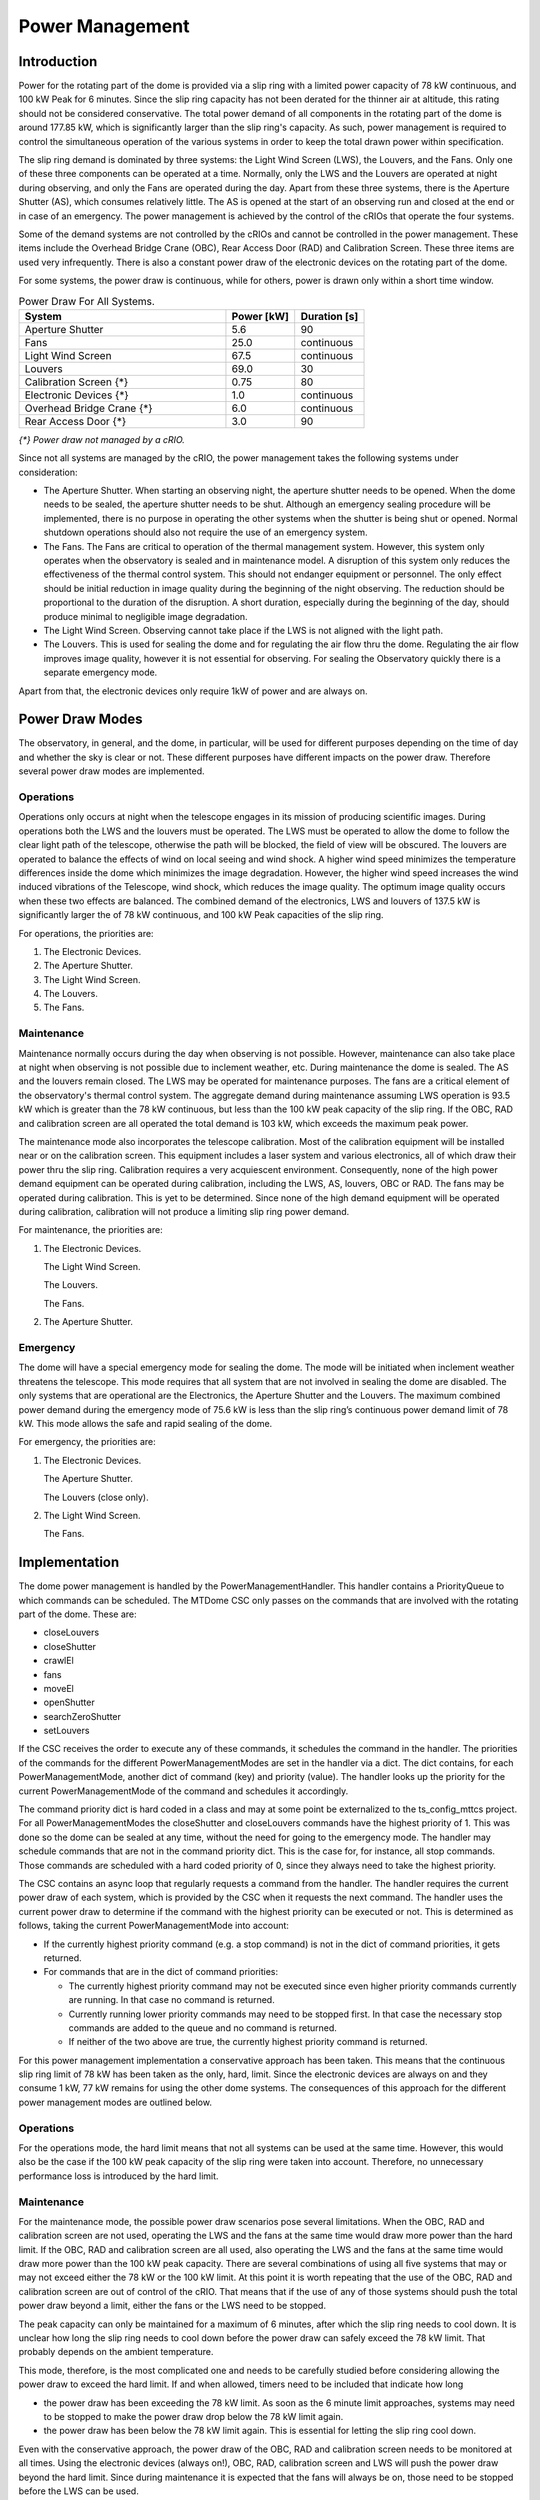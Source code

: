.. py:currentmodule:: lsst.ts.mtdome

.. _lsst.ts.mtdome-power_management:

################
Power Management
################

Introduction
============

Power for the rotating part of the dome is provided via a slip ring with a limited power capacity of 78 kW continuous, and 100 kW Peak for 6 minutes.
Since the slip ring capacity has not been derated for the thinner air at altitude, this rating should not be considered conservative.
The total power demand of all components in the rotating part of the dome is around 177.85 kW, which is significantly larger than the slip ring's capacity.
As such, power management is required to control the simultaneous operation of the various systems in order to keep the total drawn power within specification.

The slip ring demand is dominated by three systems: the Light Wind Screen (LWS), the Louvers, and the Fans.
Only one of these three components can be operated at a time.
Normally, only the LWS and the Louvers are operated at night during observing, and only the Fans are operated during the day.
Apart from these three systems, there is the Aperture Shutter (AS), which consumes relatively little.
The AS is opened at the start of an observing run and closed at the end or in case of an emergency.
The power management is achieved by the control of the cRIOs that operate the four systems.

Some of the demand systems are not controlled by the cRIOs and cannot be controlled in the power management.
These items include the Overhead Bridge Crane (OBC), Rear Access Door (RAD) and Calibration Screen.
These three items are used very infrequently.
There is also a constant power draw of the electronic devices on the rotating part of the dome.

For some systems, the power draw is continuous, while for others, power is drawn only within a short time window.

.. csv-table:: Power Draw For All Systems.
   :widths: 60, 20, 20
   :header: "System", "Power [kW]", "Duration [s]"

   Aperture Shutter, 5.6, 90
   Fans, 25.0, continuous
   Light Wind Screen, 67.5, continuous
   Louvers, 69.0, 30
   Calibration Screen {\*}, 0.75, 80
   Electronic Devices {\*}, 1.0, continuous
   Overhead Bridge Crane {\*}, 6.0, continuous
   Rear Access Door {\*}, 3.0, 90

*{\*} Power draw not managed by a cRIO.*

Since not all systems are managed by the cRIO, the power management takes the following systems under consideration:

- The Aperture Shutter.
  When starting an observing night, the aperture shutter needs to be opened.
  When the dome needs to be sealed, the aperture shutter needs to be shut.
  Although an emergency sealing procedure will be implemented, there is no purpose in operating the other systems when the shutter is being shut or opened.
  Normal shutdown operations should also not require the use of an emergency system.
- The Fans.
  The Fans are critical to operation of the thermal management system.
  However, this system only operates when the observatory is sealed and in maintenance model.
  A disruption of this system only reduces the effectiveness of the thermal control system.
  This should not endanger equipment or personnel.
  The only effect should be initial reduction in image quality during the beginning of the night observing.
  The reduction should be proportional to the duration of the disruption.
  A short duration, especially during the beginning of the day, should produce minimal to negligible image degradation.
- The Light Wind Screen.
  Observing cannot take place if the LWS is not aligned with the light path.
- The Louvers.
  This is used for sealing the dome and for regulating the air flow thru the dome.
  Regulating the air flow improves image quality, however it is not essential for observing.
  For sealing the Observatory quickly there is a separate emergency mode.

Apart from that, the electronic devices only require 1kW of power and are always on.

Power Draw Modes
================

The observatory, in general, and the dome, in particular, will be used for different purposes depending on the time of day and whether the sky is clear or not.
These different purposes have different impacts on the power draw.
Therefore several power draw modes are implemented.

Operations
----------

Operations only occurs at night when the telescope engages in its mission of producing scientific images.
During operations both the LWS and the louvers must be operated.
The LWS must be operated to allow the dome to follow the clear light path of the telescope, otherwise the path will be blocked, the field of view will be obscured.
The louvers are operated to balance the effects of wind on local seeing and wind shock.
A higher wind speed minimizes the temperature differences inside the dome which minimizes the image degradation.
However, the higher wind speed increases the wind induced vibrations of the Telescope, wind shock, which reduces the image quality.
The optimum image quality occurs when these two effects are balanced.
The combined demand of the electronics, LWS and louvers of 137.5 kW is significantly larger the of 78 kW continuous, and 100 kW Peak capacities of the slip ring.

For operations, the priorities are:

1. The Electronic Devices.
2. The Aperture Shutter.
3. The Light Wind Screen.
4. The Louvers.
5. The Fans.

Maintenance
-----------

Maintenance normally occurs during the day when observing is not possible.
However, maintenance can also take place at night when observing is not possible due to inclement weather, etc.
During maintenance the dome is sealed.
The AS and the louvers remain closed.
The LWS may be operated for maintenance purposes.
The fans are a critical element of the observatory's thermal control system.
The aggregate demand during maintenance assuming LWS operation is 93.5 kW which is greater than the 78 kW continuous, but less than the 100 kW peak capacity of the slip ring.
If the OBC, RAD and calibration screen are all operated the total demand is 103 kW, which exceeds the maximum peak power.

The maintenance mode also incorporates the telescope calibration.
Most of the calibration equipment will be installed near or on the calibration screen.
This equipment includes a laser system and various electronics, all of which draw their power thru the slip ring.
Calibration requires a very acquiescent environment.
Consequently, none of the high power demand equipment can be operated during calibration, including the LWS, AS, louvers, OBC or RAD.
The fans may be operated during calibration.
This is yet to be determined.
Since none of the high demand equipment will be operated during calibration, calibration will not produce a limiting slip ring power demand.

For maintenance, the priorities are:

1. The Electronic Devices.

   The Light Wind Screen.

   The Louvers.

   The Fans.
2. The Aperture Shutter.

Emergency
---------

The dome will have a special emergency mode for sealing the dome.
The mode will be initiated when inclement weather threatens the telescope.
This mode requires that all system that are not involved in sealing the dome are disabled.
The only systems that are operational are the Electronics, the Aperture Shutter and the Louvers.
The maximum combined power demand during the emergency mode of 75.6 kW is less than the slip ring’s continuous power demand limit of 78 kW.
This mode allows the safe and rapid sealing of the dome.

For emergency, the priorities are:

1. The Electronic Devices.

   The Aperture Shutter.

   The Louvers (close only).
2. The Light Wind Screen.

   The Fans.

Implementation
==============

The dome power management is handled by the PowerManagementHandler.
This handler contains a PriorityQueue to which commands can be scheduled.
The MTDome CSC only passes on the commands that are involved with the rotating part of the dome.
These are:

- closeLouvers
- closeShutter
- crawlEl
- fans
- moveEl
- openShutter
- searchZeroShutter
- setLouvers

If the CSC receives the order to execute any of these commands, it schedules the command in the handler.
The priorities of the commands for the different PowerManagementModes are set in the handler via a dict.
The dict contains, for each PowerManagementMode, another dict of command (key) and priority (value).
The handler looks up the priority for the current PowerManagementMode of the command and schedules it accordingly.

The command priority dict is hard coded in a class and may at some point be externalized to the ts_config_mttcs project.
For all PowerManagementModes the closeShutter and closeLouvers commands have the highest priority of 1.
This was done so the dome can be sealed at any time, without the need for going to the emergency mode.
The handler may schedule commands that are not in the command priority dict.
This is the case for, for instance, all stop commands.
Those commands are scheduled with a hard coded priority of 0, since they always need to take the highest priority.

The CSC contains an async loop that regularly requests a command from the handler.
The handler requires the current power draw of each system, which is provided by the CSC when it requests the next command.
The handler uses the current power draw to determine if the command with the highest priority can be executed or not.
This is determined as follows, taking the current PowerManagementMode into account:

- If the currently highest priority command (e.g. a stop command) is not in the dict of command priorities, it gets returned.
- For commands that are in the dict of command priorities:

  - The currently highest priority command may not be executed since even higher priority commands currently are running.
    In that case no command is returned.
  - Currently running lower priority commands may need to be stopped first.
    In that case the necessary stop commands are added to the queue and no command is returned.
  - If neither of the two above are true, the currently highest priority command is returned.

For this power management implementation a conservative approach has been taken.
This means that the continuous slip ring limit of 78 kW has been taken as the only, hard, limit.
Since the electronic devices are always on and they consume 1 kW, 77 kW remains for using the other dome systems.
The consequences of this approach for the different power management modes are outlined below.

Operations
----------

For the operations mode, the hard limit means that not all systems can be used at the same time.
However, this would also be the case if the 100 kW peak capacity of the slip ring were taken into account.
Therefore, no unnecessary performance loss is introduced by the hard limit.

Maintenance
-----------

For the maintenance mode, the possible power draw scenarios pose several limitations.
When the OBC, RAD and calibration screen are not used, operating the LWS and the fans at the same time would draw more power than the hard limit.
If the OBC, RAD and calibration screen are all used, also operating the LWS and the fans at the same time would draw more power than the 100 kW peak capacity.
There are several combinations of using all five systems that may or may not exceed either the 78 kW or the 100 kW limit.
At this point it is worth repeating that the use of the OBC, RAD and calibration screen are out of control of the cRIO.
That means that if the use of any of those systems should push the total power draw beyond a limit, either the fans or the LWS need to be stopped.

The peak capacity can only be maintained for a maximum of 6 minutes, after which the slip ring needs to cool down.
It is unclear how long the slip ring needs to cool down before the power draw can safely exceed the 78 kW limit.
That probably depends on the ambient temperature.

This mode, therefore, is the most complicated one and needs to be carefully studied before considering allowing the power draw to exceed the hard limit.
If and when allowed, timers need to be included that indicate how long

- the power draw has been exceeding the 78 kW limit.
  As soon as the 6 minute limit approaches, systems may need to be stopped to make the power draw drop below the 78 kW limit again.
- the power draw has been below the 78 kW limit again.
  This is essential for letting the slip ring cool down.

Even with the conservative approach, the power draw of the OBC, RAD and calibration screen needs to be monitored at all times.
Using the electronic devices (always on!), OBC, RAD, calibration screen and LWS will push the power draw beyond the hard limit.
Since during maintenance it is expected that the fans will always be on, those need to be stopped before the LWS can be used.

Emergency
---------

For the emergency mode, the hard limit means that the fans need to be switched off and the LWS needs to be stopped.
That will leave enough power to operate the AS and louvers at the same time to seal the dome.

Pending items
-------------

The most important pending item concerns allowing power drawn up to 100 kW for up to 6 minutes for the maintenance mode.
The current conservative approach may at times limit the freedom of using the dome systems.
Before this higher limit can be allowed, however, first it needs to be determined how long the slip ring needs to cool after having been used up to its top capacity.
It would also help to have an estimate of how often the need for more power than 78 kW is needed during maintenance to assess whether or not allowing that would be necessary.

It also needs to be decided how to change PowerManagementMode.
For this, new command definitions in ts_xml may be needed.

PowerManagementMode transition conditions need to be defined.
Possible conditions may be

- AS, LWS and louvers need to be stopped.
- AS and louvers need to be closed.
- The fans need to be stopped.

Completely different conditions may be needed instead.

The current implementation allows for the dome fans to be used during operations.
It is not entirely clear whether this is correct or not.

The power draw of the OBC and calibration screen is not reported yet.

